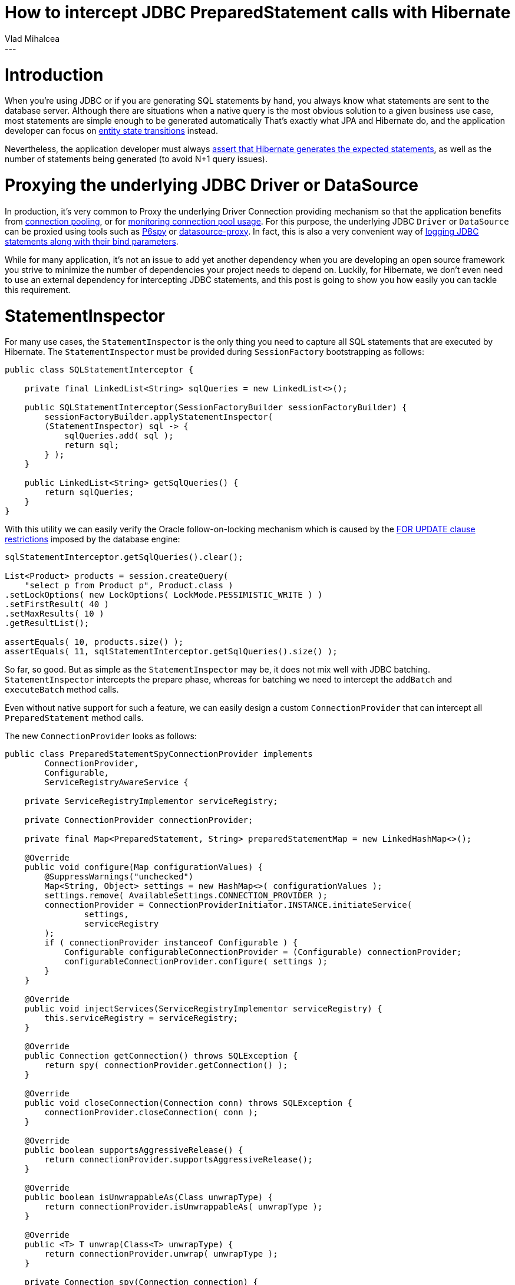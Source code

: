 = How to intercept JDBC PreparedStatement calls with Hibernate
Vlad Mihalcea
:awestruct-tags: [ "Discussions", "Hibernate ORM" ]
:awestruct-layout: blog-post
---

= Introduction

When you're using JDBC or if you are generating SQL statements by hand, you always know what statements are sent to the database server.
Although there are situations when a native query is the most obvious solution to a given business use case, most statements are simple enough to be generated automatically
That's exactly what JPA and Hibernate do, and the application developer can focus on https://vladmihalcea.com/2014/07/30/a-beginners-guide-to-jpahibernate-entity-state-transitions/[entity state transitions] instead.

Nevertheless, the application developer must always https://vladmihalcea.com/2014/02/01/taming-jpa-with-the-sql-statement-count-validator/[assert that Hibernate generates the expected statements], as well as the number of statements being generated (to avoid N+1 query issues).

= Proxying the underlying JDBC Driver or DataSource

In production, it's very common to Proxy the underlying Driver Connection providing mechanism so that the application benefits from https://vladmihalcea.com/2014/04/17/the-anatomy-of-connection-pooling/[connection pooling], or for https://vladmihalcea.com/2014/04/30/professional-connection-pool-sizing/[monitoring connection pool usage].
For this purpose, the underlying JDBC `Driver` or `DataSource` can be proxied using tools such as https://github.com/p6spy/p6spy[P6spy] or https://github.com/ttddyy/datasource-proxy[datasource-proxy].
In fact, this is also a very convenient way of https://vladmihalcea.com/2016/05/03/the-best-way-of-logging-jdbc-statements/[logging JDBC statements along with their bind parameters].

While for many application, it's not an issue to add yet another dependency when you are developing an open source framework you strive to minimize the number of dependencies your project needs to depend on.
Luckily, for Hibernate, we don't even need to use an external dependency for intercepting JDBC statements, and this post is going to show you how easily you can tackle this requirement.

= StatementInspector

For many use cases, the `StatementInspector` is the only thing you need to capture all SQL statements that are executed by Hibernate.
The `StatementInspector` must be provided during `SessionFactory` bootstrapping as follows:

[source, JAVA, indent=0]
----
public class SQLStatementInterceptor {

    private final LinkedList<String> sqlQueries = new LinkedList<>();

    public SQLStatementInterceptor(SessionFactoryBuilder sessionFactoryBuilder) {
        sessionFactoryBuilder.applyStatementInspector(
        (StatementInspector) sql -> {
            sqlQueries.add( sql );
            return sql;
        } );
    }

    public LinkedList<String> getSqlQueries() {
        return sqlQueries;
    }
}
----

With this utility we can easily verify the Oracle follow-on-locking mechanism which is caused by the https://docs.oracle.com/database/121/SQLRF/statements_10002.htm#SQLRF55371[FOR UPDATE clause restrictions] imposed by the database engine:

[source, JAVA, indent=0]
----
sqlStatementInterceptor.getSqlQueries().clear();

List<Product> products = session.createQuery(
    "select p from Product p", Product.class )
.setLockOptions( new LockOptions( LockMode.PESSIMISTIC_WRITE ) )
.setFirstResult( 40 )
.setMaxResults( 10 )
.getResultList();

assertEquals( 10, products.size() );
assertEquals( 11, sqlStatementInterceptor.getSqlQueries().size() );
----

So far, so good. But as simple as the `StatementInspector` may be, it does not mix well with JDBC batching.
`StatementInspector` intercepts the prepare phase, whereas for batching we need to intercept the `addBatch` and `executeBatch` method calls.

Even without native support for such a feature, we can easily design a custom `ConnectionProvider` that can intercept all `PreparedStatement` method calls.

The new `ConnectionProvider` looks as follows:

[source, JAVA, indent=0]
----
public class PreparedStatementSpyConnectionProvider implements
        ConnectionProvider,
        Configurable,
        ServiceRegistryAwareService {

    private ServiceRegistryImplementor serviceRegistry;

    private ConnectionProvider connectionProvider;

    private final Map<PreparedStatement, String> preparedStatementMap = new LinkedHashMap<>();

    @Override
    public void configure(Map configurationValues) {
        @SuppressWarnings("unchecked")
        Map<String, Object> settings = new HashMap<>( configurationValues );
        settings.remove( AvailableSettings.CONNECTION_PROVIDER );
        connectionProvider = ConnectionProviderInitiator.INSTANCE.initiateService(
                settings,
                serviceRegistry
        );
        if ( connectionProvider instanceof Configurable ) {
            Configurable configurableConnectionProvider = (Configurable) connectionProvider;
            configurableConnectionProvider.configure( settings );
        }
    }

    @Override
    public void injectServices(ServiceRegistryImplementor serviceRegistry) {
        this.serviceRegistry = serviceRegistry;
    }

    @Override
    public Connection getConnection() throws SQLException {
        return spy( connectionProvider.getConnection() );
    }

    @Override
    public void closeConnection(Connection conn) throws SQLException {
        connectionProvider.closeConnection( conn );
    }

    @Override
    public boolean supportsAggressiveRelease() {
        return connectionProvider.supportsAggressiveRelease();
    }

    @Override
    public boolean isUnwrappableAs(Class unwrapType) {
        return connectionProvider.isUnwrappableAs( unwrapType );
    }

    @Override
    public <T> T unwrap(Class<T> unwrapType) {
        return connectionProvider.unwrap( unwrapType );
    }

    private Connection spy(Connection connection) {
        if ( new MockUtil().isMock( connection ) ) {
            return connection;
        }
        Connection connectionSpy = Mockito.spy( connection );
        try {
            doAnswer( invocation -> {
                PreparedStatement statement = (PreparedStatement) invocation.callRealMethod();
                PreparedStatement statementSpy = Mockito.spy( statement );
                String sql = (String) invocation.getArguments()[0];
                preparedStatementMap.put( statementSpy, sql );
                return statementSpy;
            } ).when( connectionSpy ).prepareStatement( anyString() );
        }
        catch ( SQLException e ) {
            throw new IllegalArgumentException( e );
        }
        return connectionSpy;
    }

    /**
     * Clears the recorded PreparedStatements and reset the associated Mocks.
     */
    public void clear() {
        preparedStatementMap.keySet().forEach( Mockito::reset );
        preparedStatementMap.clear();
    }

    /**
     * Get one and only one PreparedStatement associated to the given SQL statement.
     *
     * @param sql SQL statement.
     *
     * @return matching PreparedStatement.
     *
     * @throws IllegalArgumentException If there is no matching PreparedStatement or multiple instances, an exception is being thrown.
     */
    public PreparedStatement getPreparedStatement(String sql) {
        List<PreparedStatement> preparedStatements = getPreparedStatements( sql );
        if ( preparedStatements.isEmpty() ) {
            throw new IllegalArgumentException(
                    "There is no PreparedStatement for this SQL statement " + sql );
        }
        else if ( preparedStatements.size() > 1 ) {
            throw new IllegalArgumentException( "There are " + preparedStatements
                    .size() + " PreparedStatements for this SQL statement " + sql );
        }
        return preparedStatements.get( 0 );
    }

    /**
     * Get the PreparedStatements that are associated to the following SQL statement.
     *
     * @param sql SQL statement.
     *
     * @return list of recorded PreparedStatements matching the SQL statement.
     */
    public List<PreparedStatement> getPreparedStatements(String sql) {
        return preparedStatementMap.entrySet()
                .stream()
                .filter( entry -> entry.getValue().equals( sql ) )
                .map( Map.Entry::getKey )
                .collect( Collectors.toList() );
    }

    /**
     * Get the PreparedStatements that were executed since the last clear operation.
     *
     * @return list of recorded PreparedStatements.
     */
    public List<PreparedStatement> getPreparedStatements() {
        return new ArrayList<>( preparedStatementMap.keySet() );
    }
}
----

The `PreparedStatementSpyConnectionProvider` is capable of substituting any other `ConnectionProvider`
that would be otherwise picked by Hibernate (e.g. `DatasourceConnectionProviderImpl`, `DriverManagerConnectionProviderImpl`, `HikariCPConnectionProvider`)
for the current configuration properties.

The `PreparedStatementSpyConnectionProvider` decorates an actual `ConnectionProvider`, and, using Mockito, it returns a `Connection` spy.

To use this custom provider, we just need to provide an instance via the `hibernate.connection.provider_class` configuration property:

[source, JAVA, indent=0]
----
private PreparedStatementSpyConnectionProvider connectionProvider =
    new PreparedStatementSpyConnectionProvider();

@Override
protected void addSettings(Map settings) {
    settings.put(
            AvailableSettings.CONNECTION_PROVIDER,
            connectionProvider
    );
}
----

Now, we can assert that the underlying `PreparedStatement` is batching statements according to our expectations:

[source, JAVA, indent=0]
----
Session session = sessionFactory().openSession();
session.setJdbcBatchSize( 3 );

session.beginTransaction();
try {
    for ( long i = 0; i < 5; i++ ) {
        Event event = new Event();
        event.id = id++;
        event.name = "Event " + i;
        session.persist( event );
    }
}
finally {
    connectionProvider.clear();
    session.getTransaction().commit();
    session.close();
}

PreparedStatement preparedStatement = connectionProvider.getPreparedStatement(
    "insert into Event (name, id) values (?, ?)" );

verify(preparedStatement, times( 5 )).addBatch();
verify(preparedStatement, times( 2 )).executeBatch();
----

The `PreparedStatement` is not a mock but a http://site.mockito.org/mockito/docs/current/org/mockito/Mockito.html#13[real object spy], which can intercept method call while also propagating the call to the underlying actual JDBC Driver `PreparedStatement` object.

Although getting the `PreparedStatement` by its associated SQL `String` is useful for the aforementioned test case, we can also get all executed `PreparedStatements` like this:

[source, JAVA, indent=0]
----
List<PreparedStatement> preparedStatements = connectionProvider.getPreparedStatements();
assertEquals(1, preparedStatements.size());
preparedStatement = preparedStatements.get( 0 );

verify(preparedStatement, times( 5 )).addBatch();
verify(preparedStatement, times( 2 )).executeBatch();
----

